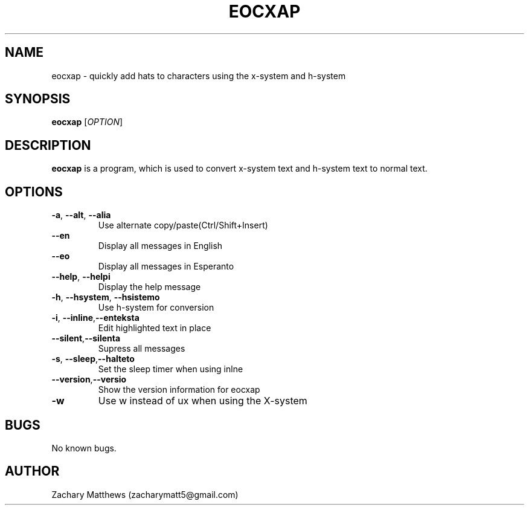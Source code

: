 .\" Manpage for eocxap
.\"
.\" Copyright(c) 2018 Zachary Matthews.
.\"
.\" This program is free software: you can redistribute it and/or modify
.\" it under the terms of the GNU General Public License as published by
.\" the Free Software Foundation, either version 3 of the License, or
.\" (at your option) any later version.
.\"
.\" This program is distributed in the hope that it will be useful,
.\" but WITHOUT ANY WARRANTY; without even the implied warranty of
.\" MERCHANTABILITY or FITNESS FOR A PARTICULAR PURPOSE.  See the
.\" GNU General Public License for more details.
.\"
.\" You should have received a copy of the GNU General Public License
.\" along with this program.  If not, see <https://www.gnu.org/licenses/>.

.TH EOCXAP 1 "29 October 2018" "0.1" "eocxap man page"
.SH NAME
eocxap \- quickly add hats to characters using the x-system and h-system
.SH SYNOPSIS
.BR eocxap " [\fIOPTION\fP]"
.SH DESCRIPTION
.B eocxap
is a program, which is used to convert x-system text and h-system text to normal text.
.SH OPTIONS
.TP
.BR \-a ", " \-\-alt ", " \-\-alia
Use alternate copy/paste(Ctrl/Shift+Insert)
.TP
.BR "" "    " \-\-en
Display all messages in English
.TP
.BR "" "    " \-\-eo
Display all messages in Esperanto
.TP
.BR "" "    " \-\-help ", " \-\-helpi
Display the help message
.TP
.BR \-h ", " \-\-hsystem ", " \-\-hsistemo
Use h-system for conversion
.TP
.BR \-i ", " \-\-inline "," \-\-enteksta
Edit highlighted text in place
.TP
.BR "" "    " \-\-silent "," \-\-silenta
Supress all messages
.TP
.BR \-s ", " \-\-sleep "," \-\-halteto
Set the sleep timer when using inlne
.TP
.BR "" "    " \-\-version "," \-\-versio
Show the version information for eocxap
.TP
.BR \-w
Use w instead of ux when using the X-system
.SH BUGS
No known bugs.
.SH AUTHOR
Zachary Matthews (zacharymatt5@gmail.com)
